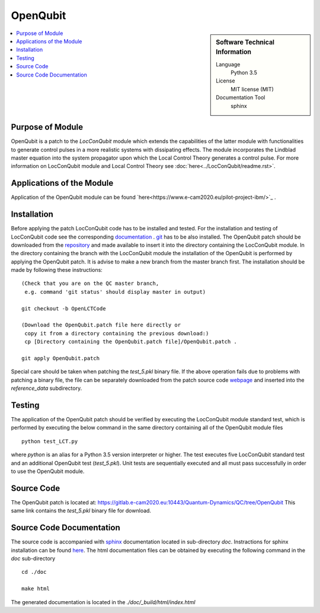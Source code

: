 .. _OpenQubit:

####################
OpenQubit
####################

.. sidebar:: Software Technical Information

  Language
    Python 3.5

  License
    MIT license (MIT)

  Documentation Tool
    sphinx

.. contents:: :local:

.. This is an example of what a *module* for E-CAM looks like. Please add to this template any additional items that are
.. straightforward to fill out in the general case. You are free add any level of complexity you wish (within the bounds of
.. what ReST_ can do).

.. To add your module, fork this GitLab repository to your account on GitLab. Clone your repository, make a feature branch
.. and add a directory that will contain your module information. Copy this :download:`readme.rst` file there. Push your
.. changes back to GitLab and immediately open a merge request from your feature branch against our repository. We can
.. discuss your module in the merge request and help you get it accepted.

.. Add technical info as a sidebar and allow text below to wrap around it

Purpose of Module
_________________

OpenQubit is a patch to the *LocConQubit* module which extends the capabilities of the latter module 
with functionalities to generate control pulses in a more realistic systems with dissipating effects. 
The module incorporates the Lindblad master equation into the system propagator upon which the Local 
Control Theory generates a control pulse. For more information on LocConQubit module and Local Control 
Theory see :doc:`here<../LocConQubit/readme.rst>`.


Applications of the Module
__________________________

Application of the OpenQubit module can be found `here<https://www.e-cam2020.eu/pilot-project-ibm/>`_ .


Installation
____________

Before applying the patch LocConQubit code has to be installed  and tested. 
For the installation and testing of LocConQubit code see the corresponding documentation_ . 
git_ has to be also installed. 
The OpenQubit patch should be downloaded from the repository_ and made available to insert it into the 
directory containing the LocConQubit module. 
In the directory containing the branch with the LocConQubit module the installation of the OpenQubit is 
performed by applying the OpenQubit patch. 
It is advise to make a new branch from the master branch first. 
The installation should be made by following these instructions: 


::

        (Check that you are on the QC master branch,
         e.g. command 'git status' should display master in output)

        git checkout -b OpenLCTCode

        (Download the OpenQubit.patch file here directly or 
         copy it from a directory containing the previous download:)
         cp [Directory containing the OpenQubit.patch file]/OpenQubit.patch .

        git apply OpenQubit.patch


Special care should be taken when patching the *test_5.pkl* binary file. 
If the above operation fails due to problems with patching a binary file, the file can be separately 
downloaded from the patch source code webpage_ and inserted into the *reference_data* subdirectory. 

.. _documentation: ../LocConQubit/readme.html
.. _git: https://git-scm.com/
.. _repository: webpage_
.. _webpage: https://gitlab.e-cam2020.eu:10443/Quantum-Dynamics/QC/tree/OpenQubit


Testing
_______

The application of the OpenQubit patch should be verified by executing the 
LocConQubit module standard test, which is performed by executing the below command in the
same directory containing all of the OpenQubit module files


::

        python test_LCT.py


where `python` is an alias for a Python 3.5 version interpreter or higher. 
The test executes five LocConQubit standard test and an additional OpenQubit test (*test_5.pkl*). 
Unit tests are sequentially executed and all must pass successfully in order to use the OpenQubit module. 



Source Code
___________

The OpenQubit patch is located at: https://gitlab.e-cam2020.eu:10443/Quantum-Dynamics/QC/tree/OpenQubit
This same link contains the *test_5.pkl* binary file for download. 



Source Code Documentation
_________________________

The source code is accompanied with `sphinx <http://www.sphinx-doc.org/en/stable/>`_ documentation located in sub-directory *doc*. 
Instractions for sphinx installation can be found `here <http://www.sphinx-doc.org/en/stable/>`_.
The html documentation files can be obtained by executing the following command in the *doc* sub-directory

::

        cd ./doc

        make html

The generated documentation is located in the *./doc/_build/html/index.html*

